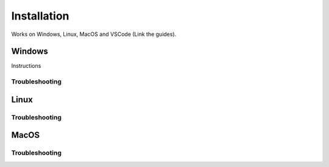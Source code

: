 .. _editor_install:

============
Installation
============

Works on Windows, Linux, MacOS and VSCode (Link the guides).


Windows
*******

Instructions

Troubleshooting
---------------

Linux
*****

Troubleshooting
---------------

MacOS
*****

Troubleshooting
---------------

